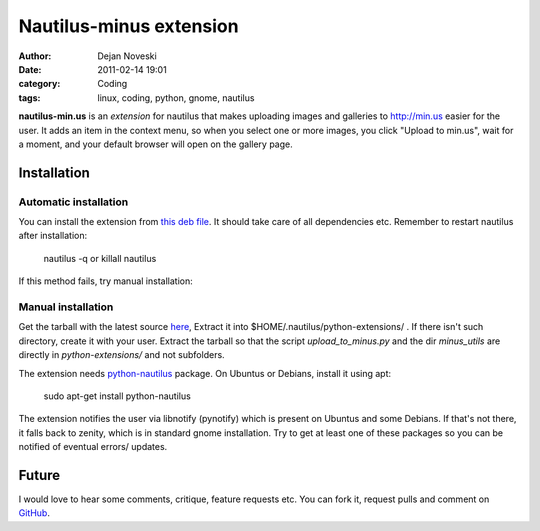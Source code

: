 ########################
Nautilus-minus extension
########################

:author: Dejan Noveski
:date: 2011-02-14 19:01
:category: Coding
:tags: linux, coding, python, gnome, nautilus


**nautilus-min.us** is an *extension* for nautilus that makes uploading images
and galleries to http://min.us easier for the user. It adds an item in the
context menu, so when you select one or more images, you click "Upload to min.us",
wait for a moment, and your default browser will open on the gallery page.

.. container:: center-align

    .. image:: /static/uploads/minus-menu.png


Installation
############

Automatic installation
======================

You can install the extension from `this deb file <https://github.com/dekomote/nautilus-min.us/downloads>`_.
It should take care of all dependencies etc. Remember to restart nautilus after installation:

    nautilus -q or
    killall nautilus

If this method fails, try manual installation:

Manual installation
===================

Get the tarball with the latest source `here <https://github.com/dekomote/nautilus-min.us/tarball/master>`_,
Extract it into $HOME/.nautilus/python-extensions/ . If there isn't such
directory, create it with your user. Extract the tarball so that the script
*upload_to_minus.py* and the dir *minus_utils* are directly in *python-extensions/*
and not subfolders.

The extension needs `python-nautilus <http://projects.gnome.org/nautilus-python/>`_
package. On Ubuntus or Debians, install it using apt:

    sudo apt-get install python-nautilus

The extension notifies the user via libnotify (pynotify) which is present on Ubuntus
and some Debians. If that's not there, it falls back to zenity, which is in
standard gnome installation. Try to get at least one of these packages so you
can be notified of eventual errors/ updates.

Future
######

I would love to hear some comments, critique, feature requests etc. You can fork it,
request pulls and comment on `GitHub <https://github.com/dekomote/nautilus-min.us/>`_.

